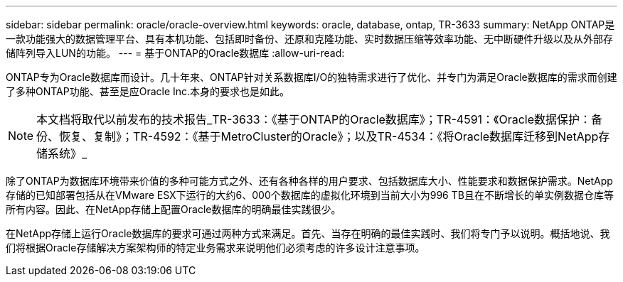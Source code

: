 ---
sidebar: sidebar 
permalink: oracle/oracle-overview.html 
keywords: oracle, database, ontap, TR-3633 
summary: NetApp ONTAP是一款功能强大的数据管理平台、具有本机功能、包括即时备份、还原和克隆功能、实时数据压缩等效率功能、无中断硬件升级以及从外部存储阵列导入LUN的功能。 
---
= 基于ONTAP的Oracle数据库
:allow-uri-read: 


[role="lead"]
ONTAP专为Oracle数据库而设计。几十年来、ONTAP针对关系数据库I/O的独特需求进行了优化、并专门为满足Oracle数据库的需求而创建了多种ONTAP功能、甚至是应Oracle Inc.本身的要求也是如此。


NOTE: 本文档将取代以前发布的技术报告_TR-3633：《基于ONTAP的Oracle数据库》；TR-4591：《Oracle数据保护：备份、恢复、复制》；TR-4592：《基于MetroCluster的Oracle》；以及TR-4534：《将Oracle数据库迁移到NetApp存储系统》_

除了ONTAP为数据库环境带来价值的多种可能方式之外、还有各种各样的用户要求、包括数据库大小、性能要求和数据保护需求。NetApp存储的已知部署包括从在VMware ESX下运行的大约6、000个数据库的虚拟化环境到当前大小为996 TB且在不断增长的单实例数据仓库等所有内容。因此、在NetApp存储上配置Oracle数据库的明确最佳实践很少。

在NetApp存储上运行Oracle数据库的要求可通过两种方式来满足。首先、当存在明确的最佳实践时、我们将专门予以说明。概括地说、我们将根据Oracle存储解决方案架构师的特定业务需求来说明他们必须考虑的许多设计注意事项。

